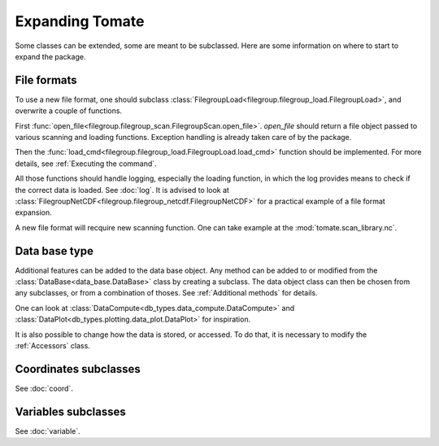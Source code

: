 
.. currentmodule :: tomate


Expanding Tomate
================

Some classes can be extended, some are meant to be subclassed.
Here are some information on where to start to expand the package.

File formats
------------

To use a new file format, one should subclass
:class:`FilegroupLoad<filegroup.filegroup_load.FilegroupLoad>`, and
overwrite a couple of functions.

First :func:`open_file<filegroup.filegroup_scan.FilegroupScan.open_file>`.
`open_file` should return a file object passed to various scanning and loading
functions. Exception handling is already taken care of by the package.

Then the
:func:`load_cmd<filegroup.filegroup_load.FilegroupLoad.load_cmd>` function
should be implemented.
For more details, see :ref:`Executing the command`.

All those functions should handle logging, especially the loading function, in
which the log provides means to check if the correct data is loaded. See
:doc:`log`.
It is advised to look at
:class:`FilegroupNetCDF<filegroup.filegroup_netcdf.FilegroupNetCDF>`
for a practical example of a file format expansion.

A new file format will recquire new scanning function. One can take example
at the :mod:`tomate.scan_library.nc`.


Data base type
--------------

Additional features can be added to the data base object.
Any method can be added to or modified from the
:class:`DataBase<data_base.DataBase>` class by creating a subclass.
The data object class can then be chosen from any  subclasses, or from a
combination of thoses.
See :ref:`Additional methods` for details.

One can look at
:class:`DataCompute<db_types.data_compute.DataCompute>` and
:class:`DataPlot<db_types.plotting.data_plot.DataPlot>`
for inspiration.

It is also possible to change how the data is stored, or accessed.
To do that, it is necessary to modify the :ref:`Accessors` class.


Coordinates subclasses
----------------------

See :doc:`coord`.


Variables subclasses
--------------------

See :doc:`variable`.
